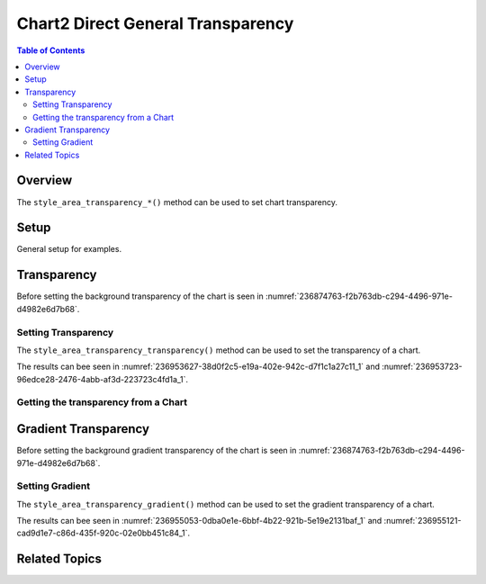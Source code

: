 .. _help_chart2_format_direct_general_transparency:

Chart2 Direct General Transparency
==================================

.. contents:: Table of Contents
    :local:
    :backlinks: none
    :depth: 2

Overview
--------

The ``style_area_transparency_*()`` method can be used to set chart transparency.

Setup
-----

General setup for examples.

.. tabs::

    .. code-tab:: python

        from __future__ import annotations
        import uno
        from pathlib import Path
        from ooodev.calc import CalcDoc, ZoomKind
        from ooodev.utils.color import StandardColor
        from ooodev.loader.lo import Lo


        def main() -> int:
            with Lo.Loader(connector=Lo.ConnectPipe()):
                fnm = Path.cwd() / "tmp" / "col_chart.ods"
                doc = CalcDoc.open_doc(fnm=fnm, visible=True)
                Lo.delay(500)
                doc.zoom(ZoomKind.ZOOM_100_PERCENT)

                sheet = doc.sheets[0]
                sheet["A1"].goto()
                chart_table = sheet.charts[0]
                chart_doc = chart_table.chart_doc
                _ = chart_doc.style_area_color(color=StandardColor.GREEN_LIGHT2)
                _ = chart_doc.style_area_transparency_transparency(50)

                Lo.delay(1_000)
                doc.close()
            return 0


        if __name__ == "__main__":
            SystemExit(main())

    .. only:: html

        .. cssclass:: tab-none

            .. group-tab:: None

Transparency
------------

Before setting the background transparency of the chart is seen in :numref:`236874763-f2b763db-c294-4496-971e-d4982e6d7b68`.

Setting Transparency
^^^^^^^^^^^^^^^^^^^^

The ``style_area_transparency_transparency()`` method can be used to set the transparency of a chart.

.. tabs::

    .. code-tab:: python

        _ = chart_doc.style_area_color(color=StandardColor.GREEN_LIGHT2)
        _ = chart_doc.style_area_transparency_transparency(50)

    .. only:: html

        .. cssclass:: tab-none

            .. group-tab:: None

The results can bee seen in :numref:`236953627-38d0f2c5-e19a-402e-942c-d7f1c1a27c11_1` and :numref:`236953723-96edce28-2476-4abb-af3d-223723c4fd1a_1`.

.. cssclass:: screen_shot

    .. _236953627-38d0f2c5-e19a-402e-942c-d7f1c1a27c11_1:

    .. figure:: https://user-images.githubusercontent.com/4193389/236953627-38d0f2c5-e19a-402e-942c-d7f1c1a27c11.png
        :alt: Chart with border, color and  transparency
        :figclass: align-center
        :width: 450px

        Chart with border, color and  transparency

.. cssclass:: screen_shot

    .. _236953723-96edce28-2476-4abb-af3d-223723c4fd1a_1:

    .. figure:: https://user-images.githubusercontent.com/4193389/236953723-96edce28-2476-4abb-af3d-223723c4fd1a.png
        :alt: Chart Area Transparency Dialog
        :figclass: align-center
        :width: 450px

        Chart Area Transparency Dialog

Getting the transparency from a Chart
^^^^^^^^^^^^^^^^^^^^^^^^^^^^^^^^^^^^^

.. tabs::

    .. code-tab:: python

        # ... other code

        f_style = chart_doc.style_area_transparency_transparency_get()
        assert f_style is not None

    .. only:: html

        .. cssclass:: tab-none

            .. group-tab:: None

Gradient Transparency
---------------------

Before setting the background gradient transparency of the chart is seen in :numref:`236874763-f2b763db-c294-4496-971e-d4982e6d7b68`.

Setting Gradient
^^^^^^^^^^^^^^^^

The ``style_area_transparency_gradient()`` method can be used to set the gradient transparency of a chart.

.. tabs::

    .. code-tab:: python

        from ooodev.utils.data_type.intensity_range import IntensityRange
        # ... other code

        _ = chart_doc.style_area_transparency_gradient(angle=30, grad_intensity=IntensityRange(0, 100))

    .. only:: html

        .. cssclass:: tab-none

            .. group-tab:: None

The results can bee seen in :numref:`236955053-0dba0e1e-6bbf-4b22-921b-5e19e2131baf_1` and :numref:`236955121-cad9d1e7-c86d-435f-920c-02e0bb451c84_1`.

.. cssclass:: screen_shot

    .. _236955053-0dba0e1e-6bbf-4b22-921b-5e19e2131baf_1:

    .. figure:: https://user-images.githubusercontent.com/4193389/236955053-0dba0e1e-6bbf-4b22-921b-5e19e2131baf.png
        :alt: Chart with border, color and  transparency
        :figclass: align-center
        :width: 450px

        Chart with border, color and  transparency

.. cssclass:: screen_shot

    .. _236955121-cad9d1e7-c86d-435f-920c-02e0bb451c84_1:

    .. figure:: https://user-images.githubusercontent.com/4193389/236955121-cad9d1e7-c86d-435f-920c-02e0bb451c84.png
        :alt: Chart Area Transparency Dialog
        :figclass: align-center
        :width: 450px

        Chart Area Transparency Dialog

Related Topics
--------------

.. seealso::

    .. cssclass:: ul-list

        - :ref:`part05`
        - :ref:`help_format_format_kinds`
        - :ref:`help_format_coding_style`
        - :ref:`help_chart2_format_direct_general`
        - :ref:`help_chart2_format_direct_wall_floor_transparency`
        - :py:class:`~ooodev.loader.Lo`
        - :py:class:`~ooodev.office.chart2.Chart2`
        - :py:meth:`CalcSheet.dispatch_recalculate() <ooodev.calc.calc_sheet.CalcSheet.dispatch_recalculate>`
        - :py:class:`ooodev.format.chart2.direct.general.transparency.Transparency`
        - :py:class:`ooodev.format.chart2.direct.general.transparency.Gradient`

